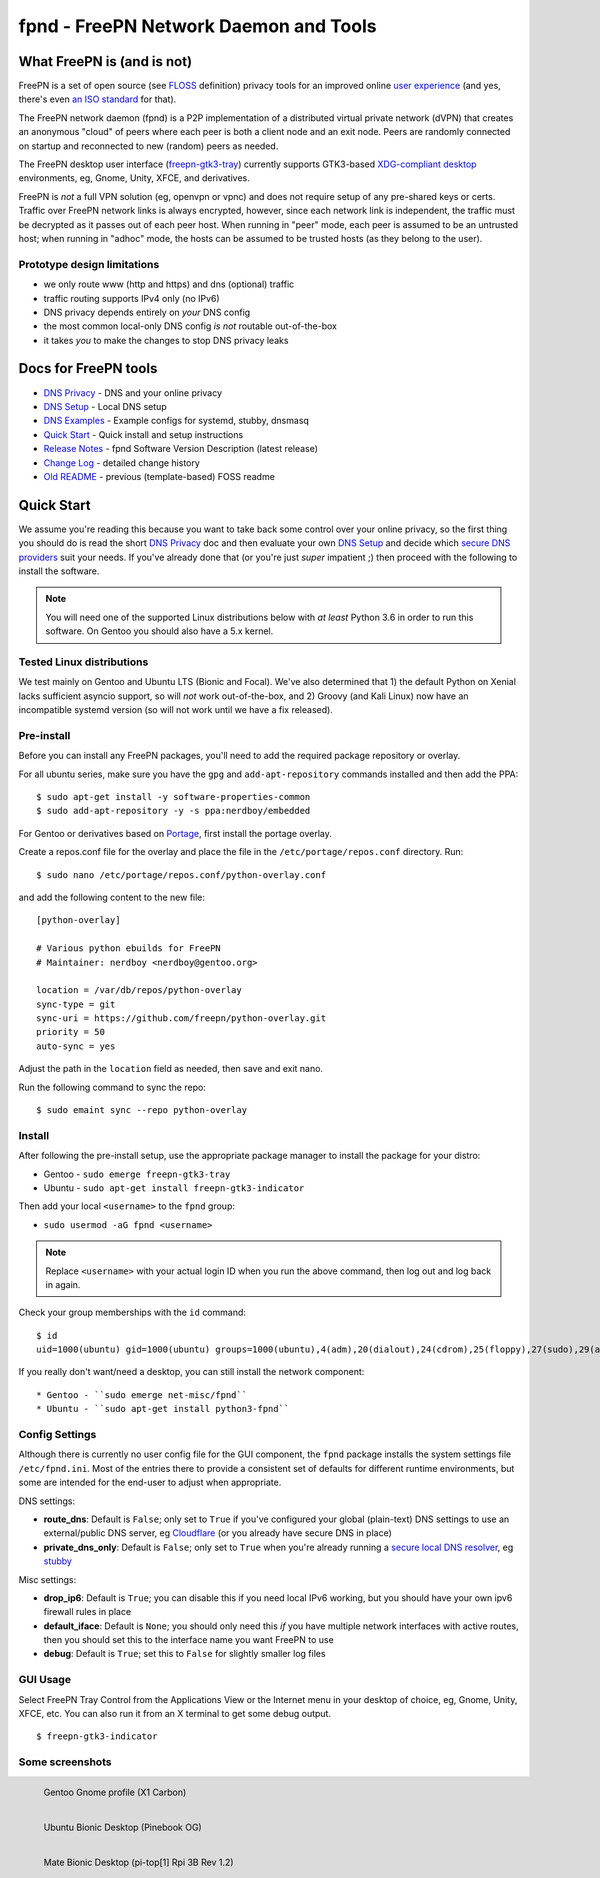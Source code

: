 ========================================
 fpnd - FreePN Network Daemon and Tools
========================================

.. image:: https://img.shields.io/github/license/freepn/fpnd
    :target: https://github.com/freepn/fpnd/blob/master/LICENSE

.. image:: https://img.shields.io/github/v/tag/freepn/fpnd?color=green&include_prereleases&label=latest%20release
    :target: https://github.com/freepn/fpnd/releases
    :alt: GitHub tag (latest SemVer, including pre-release)

.. image:: https://travis-ci.org/freepn/fpnd.svg?branch=master
    :target: https://travis-ci.org/freepn/fpnd

.. image:: https://img.shields.io/codecov/c/github/freepn/fpnd
    :target: https://codecov.io/gh/freepn/fpnd
    :alt: Codecov

.. image:: https://img.shields.io/codeclimate/maintainability/freepn/fpnd
    :target: https://codeclimate.com/github/freepn/fpnd


What FreePN is (and is not)
===========================

FreePN is a set of open source (see `FLOSS`_ definition) privacy tools for an
improved online `user experience`_ (and yes, there's even `an ISO standard`_
for that).

The FreePN network daemon (fpnd) is a P2P implementation of a distributed virtual
private network (dVPN) that creates an anonymous "cloud" of peers where each
peer is both a client node and an exit node.  Peers are randomly connected on
startup and reconnected to new (random) peers as needed.

The FreePN desktop user interface (`freepn-gtk3-tray`_) currently supports
GTK3-based `XDG-compliant desktop`_ environments, eg, Gnome, Unity, XFCE, and
derivatives.

FreePN is *not* a full VPN solution (eg, openvpn or vpnc) and does not
require setup of any pre-shared keys or certs.  Traffic over FreePN
network links is always encrypted, however, since each network link is
independent, the traffic must be decrypted as it passes out of each
peer host.  When running in "peer" mode, each peer is assumed to be an
untrusted host; when running in "adhoc" mode, the hosts can be assumed
to be trusted hosts (as they belong to the user).

.. _FLOSS: https://www.gnu.org/philosophy/floss-and-foss.en.html
.. _user experience: https://en.wikipedia.org/wiki/User_experience
.. _an ISO standard: https://en.wikipedia.org/wiki/ISO_9241#ISO_9241-210
.. _freepn-gtk3-tray: https://github.com/freepn/freepn-gtk3-tray
.. _XDG-compliant desktop: https://freedesktop.org/wiki/


Prototype design limitations
----------------------------

* we only route www (http and https) and dns (optional) traffic
* traffic routing supports IPv4 only (no IPv6)
* DNS privacy depends entirely on *your* DNS config
* the most common local-only DNS config *is not* routable out-of-the-box
* it takes *you* to make the changes to stop DNS privacy leaks


Docs for FreePN tools
=====================

* `DNS Privacy`_ - DNS and your online privacy
* `DNS Setup`_ - Local DNS setup
* `DNS Examples`_ - Example configs for systemd, stubby, dnsmasq
* `Quick Start`_ - Quick install and setup instructions
* `Release Notes`_ - fpnd Software Version Description (latest release)
* `Change Log`_ - detailed change history
* `Old README`_ - previous (template-based) FOSS readme


.. _Release Notes: README_0.9.1-release-notes.rst
.. _Change Log: changelog.rst
.. _DNS Privacy: README_DNS_privacy.rst
.. _DNS Setup: README_DNS_setup.rst
.. _DNS Examples: README_examples.rst
.. _Old README: README_old.rst


Quick Start
===========

We assume you're reading this because you want to take back some control
over your online privacy, so the first thing you should do is read the
short `DNS Privacy`_ doc and then evaluate your own `DNS Setup`_ and
decide which `secure DNS providers`_ suit your needs.  If you've already
done that (or you're just *super* impatient ;) then proceed with the
following to install the software.

.. note:: You will need one of the supported Linux distributions below
          with *at least* Python 3.6 in order to run this software. On
          Gentoo you should also have a 5.x kernel.

.. _secure DNS providers: https://servers.opennicproject.org/


Tested Linux distributions
--------------------------

We test mainly on Gentoo and Ubuntu LTS (Bionic and Focal).  We've also
determined that 1) the default Python on Xenial lacks sufficient asyncio
support, so will *not* work out-of-the-box, and 2) Groovy (and Kali Linux)
now have an incompatible systemd version (so will not work until we have
a fix released).

Pre-install
-----------

Before you can install any FreePN packages, you'll need to add the required
package repository or overlay.

For all ubuntu series, make sure you have the ``gpg`` and ``add-apt-repository``
commands installed and then add the PPA:

::

  $ sudo apt-get install -y software-properties-common
  $ sudo add-apt-repository -y -s ppa:nerdboy/embedded

For Gentoo or derivatives based on `Portage`_, first install the portage
overlay.

Create a repos.conf file for the overlay and place the file in the
``/etc/portage/repos.conf`` directory.  Run::

  $ sudo nano /etc/portage/repos.conf/python-overlay.conf

and add the following content to the new file::

  [python-overlay]

  # Various python ebuilds for FreePN
  # Maintainer: nerdboy <nerdboy@gentoo.org>

  location = /var/db/repos/python-overlay
  sync-type = git
  sync-uri = https://github.com/freepn/python-overlay.git
  priority = 50
  auto-sync = yes

Adjust the path in the ``location`` field as needed, then save and exit nano.

Run the following command to sync the repo::

  $ sudo emaint sync --repo python-overlay


.. _Portage: https://wiki.gentoo.org/wiki/Portage


Install
-------

After following the pre-install setup, use the appropriate package manager
to install the package for your distro:

* Gentoo - ``sudo emerge freepn-gtk3-tray``
* Ubuntu - ``sudo apt-get install freepn-gtk3-indicator``

Then add your local ``<username>`` to the ``fpnd`` group:

* ``sudo usermod -aG fpnd <username>``

.. note:: Replace ``<username>`` with your actual login ID when you run
          the above command, then log out and log back in again.


Check your group memberships with the ``id`` command::

  $ id
  uid=1000(ubuntu) gid=1000(ubuntu) groups=1000(ubuntu),4(adm),20(dialout),24(cdrom),25(floppy),27(sudo),29(audio),30(dip),44(video),46(plugdev),115(netdev),118(lxd),995(fpnd)

If you really don't want/need a desktop, you can still install the network
component::

* Gentoo - ``sudo emerge net-misc/fpnd``
* Ubuntu - ``sudo apt-get install python3-fpnd``


Config Settings
---------------

Although there is currently no user config file for the GUI component,
the ``fpnd`` package installs the system settings file ``/etc/fpnd.ini``.
Most of the entries there to provide a consistent set of defaults for
different runtime environments, but some are intended for the end-user
to adjust when appropriate.

DNS settings:

* **route_dns**: Default is ``False``; only set to ``True`` if you've configured
  your global (plain-text) DNS settings to use an external/public DNS server, eg
  Cloudflare_ (or you already have secure DNS in place)
* **private_dns_only**: Default is ``False``; only set to ``True`` when you're
  already running a `secure local DNS resolver`_, eg stubby_

Misc settings:

* **drop_ip6**: Default is ``True``; you can disable this if you need local
  IPv6 working, but you should have your own ipv6 firewall rules in place
* **default_iface**: Default is ``None``; you should only need this *if* you
  have multiple network interfaces with active routes, then you should
  set this to the interface name you want FreePN to use
* **debug**: Default is ``True``; set this to ``False`` for slightly smaller
  log files


.. _Cloudflare: https://www.bleepingcomputer.com/news/security/cloudflares-1111-dns-passes-privacy-audit-some-issues-found/
.. _secure local DNS resolver: https://www.privacytools.io/providers/dns/
.. _stubby: https://dnsprivacy.org/wiki/display/DP/DNS+Privacy+Daemon+-+Stubby


GUI Usage
---------

Select FreePN Tray Control from the Applications View or the Internet menu
in your desktop of choice, eg, Gnome, Unity, XFCE, etc.  You can also run
it from an X terminal to get some debug output.

::

  $ freepn-gtk3-indicator


Some screenshots
----------------

.. figure:: images/freepn-gui-menu.png
    :alt: Gentoo Gnome Desktop
    :width: 45%
    :figwidth: 50%
    :align: left

    Gentoo Gnome profile (X1 Carbon)

.. figure:: images/freepn-unity-bionic.png
    :alt: Ubuntu Unity Desktop
    :width: 45%
    :figwidth: 50%
    :align: left

    Ubuntu Bionic Desktop (Pinebook OG)

.. figure:: images/freepn-mate-bionic.png
    :alt: Ubuntu Mate Desktop
    :width: 45%
    :figwidth: 50%
    :align: left

    Mate Bionic Desktop (pi-top[1] Rpi 3B Rev 1.2)
